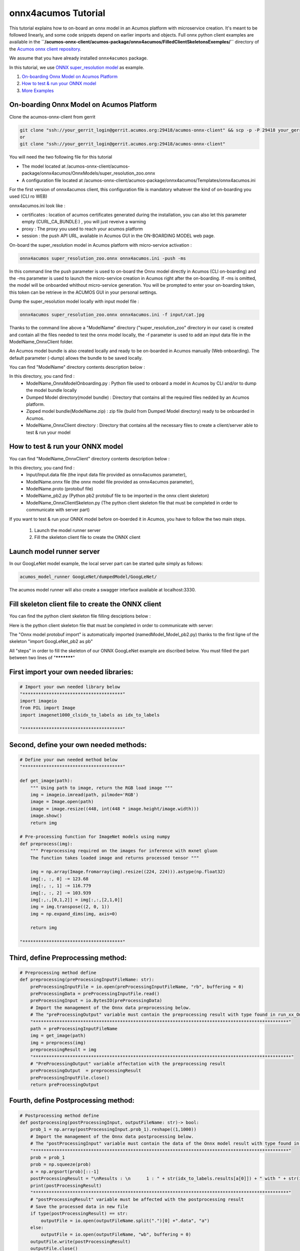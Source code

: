 .. ===============LICENSE_START=======================================================
.. Acumos CC-BY-4.0
.. ===================================================================================
.. Copyright (C) 2020 Orange Intellectual Property. All rights reserved.
.. ===================================================================================
.. This Acumos documentation file is distributed by Orange
.. under the Creative Commons Attribution 4.0 International License (the "License");
.. you may not use this file except in compliance with the License.
.. You may obtain a copy of the License at
..
..      http://creativecommons.org/licenses/by/4.0
..
.. This file is distributed on an "AS IS" BASIS,
.. WITHOUT WARRANTIES OR CONDITIONS OF ANY KIND, either express or implied.
.. See the License for the specific language governing permissions and
.. limitations under the License.
.. ===============LICENSE_END=========================================================

====================
onnx4acumos Tutorial
====================

This tutorial explains how to on-board an onnx model in an Acumos platform with microservice creation.
It's meant to be followed linearly, and some code snippets depend on earlier imports and objects.
Full onnx python client examples are available in the
**``/acumos-onnx-client/acumos-package/onnx4acumos/FilledClientSkeletonsExemples/``**
directory of the `Acumos onnx client repository
<https://gerrit.acumos.org/r/gitweb?p=acumos-onnx-client.git;a=tree>`__.

We assume that you have already installed ``onnx4acumos`` package.

In this tutorial, we use `ONNX super_resolution model <https://github.com/onnx/models/tree/master/vision/super_resolution/sub_pixel_cnn_2016>`__ as example.

#.  `On-boarding Onnx Model on Acumos Platform`_
#.  `How to test & run your ONNX model`_
#.  `More Examples`_

On-boarding Onnx Model on Acumos Platform
=========================================

Clone the acumos-onnx-client from gerrit

.. code:: bash

     git clone "ssh://your_gerrit_login@gerrit.acumos.org:29418/acumos-onnx-client" && scp -p -P 29418 your_gerrit_login@gerrit.acumos.org:hooks/commit-msg "acumos-onnx-client/.git/hooks/"
     or
     git clone "ssh://your_gerrit_login@gerrit.acumos.org:29418/acumos-onnx-client"

You will need the two following file for this tutorial

- The model located at /acumos-onnx-client/acumos-package/onnx4acumos/OnnxModels/super_resolution_zoo.onnx
- A configuration file located at /acumos-onnx-client/acumos-package/onnx4acumos/Templates/onnx4acumos.ini

For the first version of onnx4acumos client, this configuration file is mandatory whatever the kind of on-boarding you used (CLI ro WEB)

onnx4acumos.ini look like :

.. code:: bash
        [certificates]
        CURL_CA_BUNDLE: /etc/ssl/certs/ca-certificates.crt

        [proxy]
        https_proxy: socks5h://127.0.0.1:8886/
        http_proxy:  socks5h://127.0.0.1:8886/

        [session]
        push_api: https://acumos/onboarding-app/v2/models

- certificates : location of acumos certificates generated during the installation, you can also let this parameter empty (CURL_CA_BUNDLE:) , you will just reveive a warning
- proxy : The proxy you used to reach your acumos platform
- session : the push API URL, available in Acumos GUI in the ON-BOARDING MODEL web page.


On-board the super_resolution model in Acumos platform with micro-service activation :

.. code:: bash

     onnx4acumos super_resolution_zoo.onnx onnx4acumos.ini -push -ms

In this command line the push parameter is used to on-board the Onnx model directly in Acumos (CLI on-boarding) and the -ms parameter
is used to launch the micro-service creation in Acumos right after the on-boarding. If -ms is omitted, the model will be onboarded whithout micro-service generation. You will be
prompted to enter your on-boarding token, this token can be retrieve in the ACUMOS GUI in your personal settings.

Dump the super_resolution model locally with input model file :

.. code:: bash

     onnx4acumos super_resolution_zoo.onnx onnx4acumos.ini -f input/cat.jpg

Thanks to the command line above a "ModelName" directory ("super_resolution_zoo" directory in our case) is created and contain all the files needed to test the onnx model locally, 
the -f parameter is used to add an input data file in the ModelName_OnnxClient folder.

An Acumos model bundle is also created locally and ready to be on-boarded in Acumos manually (Web onboarding). The default parameter
(-dump) allows the bundle to be saved locally.

You can find "ModelName" directory contents description below :

.. image:: https://gerrit.acumos.org/r/gitweb?p=acumos-onnx-client.git;a=blob_plain;f=docs/images/Capture2.png

In this directory, you cand find :
        - ModelName_OnnxModelOnboarding.py : Python file used to onboard a model in Acumos by CLI and/or to dump the model bundle locally
        - Dumped Model directory(model bundle) : Directory that contains all the required files nedded by an Acumos platform. 
        - Zipped model bundle(ModelName.zip) : zip file (build from Dumped Model directory) ready to be onboarded in Acumos.
        - ModelName_OnnxClient directory : Directory that contains all the necessary files to create a client/server able to test & run your model

How to test & run your ONNX model
=================================

You can find "ModelName_OnnxClient"  directory contents description below :

.. image:: https://gerrit.acumos.org/r/gitweb?p=acumos-onnx-client.git;a=blob_plain;f=docs/images/Capture3.png

In this directory, you cand find :
        - Input/Input.data file (the input data file provided as onnx4acumos parameter),
        - ModelName.onnx file (the onnx model file provided as onnx4acumos parameter),
        - ModelName.proto (protobuf file)
        - ModelName_pb2.py (Python pb2 protobuf file to be imported in the onnx client skeleton)
        - ModelName_OnnxClientSkeleton.py (The python client skeleton file that must be completed in order to communicate with server part)


If you want to test & run your ONNX model before on-boerded it in Acumos, you have to follow the two main steps.

        1) Launch the model runner server
        2) Fill the skeleton client file to create the ONNX client

Launch model runner server
==========================

In our GoogLeNet model example, the local server part can be started quite simply as follows:

.. code:: bash

    acumos_model_runner GoogLeNet/dumpedModel/GoogLeNet/

The acumos model runner will also create a swagger interface available at localhost:3330.

Fill skeleton client file to create the ONNX client
===================================================

You can find the python client skeleton file filling desciptions below :

.. image:: https://gerrit.acumos.org/r/gitweb?p=acumos-onnx-client.git;a=blob_plain;f=docs/images/Capture4.png

Here is the python client skeleton file that must be completed in order to communicate with server:

.. image:: https://gerrit.acumos.org/r/gitweb?p=acumos-onnx-client.git;a=blob_plain;f=docs/images/Capture5.png

The "Onnx model protobuf import" is automatically imported (namedModel_Model_pb2.py) thanks to the first ligne of the
skeleton "import GoogLeNet_pb2 as pb"

All "steps" in order to fill the skeleton of our ONNX GoogLeNet example are discribed below. You must filled the part
between two lines of "***********"

First import your own needed libraries:
=======================================

.. code:: python

        # Import your own needed library below
        "**************************************"
        import imageio
        from PIL import Image
        import imagenet1000_clsidx_to_labels as idx_to_labels

        "**************************************"
   
Second, define your own needed methods:
=======================================

.. code:: python

        # Define your own needed method below
        "**************************************"

        def get_image(path):
            """ Using path to image, return the RGB load image """
            img = imageio.imread(path, pilmode='RGB')
            image = Image.open(path)
            image = image.resize((448, int(448 * image.height/image.width)))
            image.show()
            return img

        # Pre-processing function for ImageNet models using numpy
        def preprocess(img):
            """ Preprocessing required on the images for inference with mxnet gluon
            The function takes loaded image and returns processed tensor """

            img = np.array(Image.fromarray(img).resize((224, 224))).astype(np.float32)
            img[:, :, 0] -= 123.68
            img[:, :, 1] -= 116.779
            img[:, :, 2] -= 103.939
            img[:,:,[0,1,2]] = img[:,:,[2,1,0]]
            img = img.transpose((2, 0, 1))
            img = np.expand_dims(img, axis=0)

            return img

        "**************************************"

Third, define Preprocessing method:
===================================

.. code:: python

        # Preprocessing method define
        def preprocessing(preProcessingInputFileName: str):
            preProcessingInputFile = io.open(preProcessingInputFileName, "rb", buffering = 0)
            preProcessingData = preProcessingInputFile.read()
            preProcessingInput = io.BytesIO(preProcessingData)
            # Import the management of the Onnx data preprocessing below.
            # The "preProcessingOutput" variable must contain the preprocessing result with type found in run_xx_OnnxModel method signature below
            "*************************************************************************************************"
            path = preProcessingInputFileName
            img = get_image(path)
            img = preprocess(img)
            preprocessingResult = img
            "**************************************************************************************************"
            # "PreProcessingOutput" variable affectation with the preprocessing result
            preProcessingOutput  = preprocessingResult
            preProcessingInputFile.close()
            return preProcessingOutput

Fourth, define Postprocessing method:
=====================================

.. code:: python

        # Postprocessing method define
        def postprocessing(postProcessingInput, outputFileName: str)-> bool:
            prob_1 = np.array(postProcessingInput.prob_1).reshape((1,1000))
            # Import the management of the Onnx data postprocessing below.
            # The "postProcessingInput" variable must contain the data of the Onnx model result with type found in method signature below
            "*************************************************************************************************"
            prob = prob_1
            prob = np.squeeze(prob)
            a = np.argsort(prob)[::-1]
            postProcessingResult = "\nResults : \n	1 : " + str(idx_to_labels.results[a[0]]) + " with " + str(int(prob[a[0]] * 100000)/1000) + " %   \n	2 : " + str(idx_to_labels.results[a[1]]) +  " with " + str(int(prob[a[1]] * 100000)/1000) + " %   \n	3 : " + str(idx_to_labels.results[a[2]]) +  " with " + str(int(prob[a[2]] * 100000)/1000) + " %   \n	4 : " + str(idx_to_labels.results[a[3]]) + " with " + str(int(prob[a[3]] * 100000)/1000) + "%\n"
            print(postProcessingResult)
            "*************************************************************************************************"
            # "postProcessingResult" variable must be affected with the postprocessing result
            # Save the processed data in new file
            if type(postProcessingResult) == str:
                outputFile = io.open(outputFileName.split(".")[0] +".data", "a")
            else:
                outputFile = io.open(outputFileName, "wb", buffering = 0)
            outputFile.write(postProcessingResult)
            outputFile.close()
            return os.path.isfile(outputFileName)

And finally, redefine the REST URL if necessary (by default, localhost on port 3330):
=====================================================================================

.. code:: python

        restURL = "http://localhost:3330/model/methods/run_GoogLeNet_OnnxModel"

The final name of the filled skeleton ModelName_OnnxClientSkeleton.py could be  ModelName_OnnxClient.py
(the same name without Skeleton, GoogleNet_OnnxClient.py for our GoogleNet Model example).

More, for our exemple, you need to copy in client directory **imagenet1000_clsidx_to_labels.py** file,
the dictionary of index results  to lables translation (example :  **'671'**  for the index result
correspond to  **'off-road motorbike, mountain bike, all-terrain bike, off-roader'**  for label result).

Command lines
=============

You can find all command lines for our bvlcGoogleNet_model example below :

.. image:: https://gerrit.acumos.org/r/gitweb?p=acumos-onnx-client.git;a=blob_plain;f=docs/images/Commandes.png

.. code:: bash

    onnx4acumos OnnxModels/GoogleNet.onnx -f InputData/car4.jpg 
    acumos_model_runner GoogLeNet/dumpedModel/GoogleNet/ ## Lanch the model runner server
    cd  GoogLeNet/GoogLeNet_OnnxClient
    ls
    python GoogLeNet_OnnxClient.py -f input/car4.jpg ## Launch client and send input data


GoogLeNet example
=================

.. image:: https://gerrit.acumos.org/r/gitweb?p=acumos-onnx-client.git;a=blob_plain;f=docs/images/bvlc.png

In our example above :

.. code:: bash

    python GoogLeNet_OnnxClient.py -f input/car4.jpg
    python GoogLeNet_OnnxClient.py -f input/BM4.jpeg
    python GoogLeNet_OnnxClient.py -f input/espresso.jpeg
    python GoogLeNet_OnnxClient.py -f input/cat.jpg
    python GoogLeNet_OnnxClient.py -f input/pesan3.jpg

More Examples
=============

Below are some additional examples.

super_resolution_zoo_Model example
==================================

.. image:: https://gerrit.acumos.org/r/gitweb?p=acumos-onnx-client.git;a=blob_plain;f=docs/images/superResoZoo.png

.. code:: bash

    python super_resolution_zoo_OnnxClient.py -f input/cat.jpg

Emotion Ferplus Model example
=============================

.. image:: https://gerrit.acumos.org/r/gitweb?p=acumos-onnx-client.git;a=blob_plain;f=docs/images/emotionFerPlus.png

.. code:: bash

    python emotion_ferplus_model_OnnxClient.py -f input/angryMan.png
    python emotion_ferplus_model_OnnxClient.py -f input/sadness.png
    python emotion_ferplus_model_OnnxClient.py -f input/happy.jpg
    python emotion_ferplus_model_OnnxClient.py -f input/joker.jpg

That's all  :-)
===============
